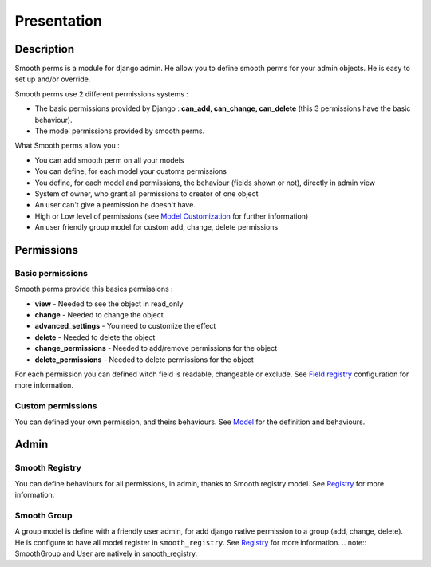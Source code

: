 Presentation
============

Description
-----------

Smooth perms is a module for django admin. He allow you to define smooth perms for your admin objects.
He is easy to set up and/or override.

Smooth perms use 2 different permissions systems :

* The basic permissions provided by Django : **can_add, can_change, can_delete** (this 3 permissions have the basic behaviour).
* The model permissions provided by smooth perms.


What Smooth perms allow you :

* You can add smooth perm on all your models
* You can define, for each model your customs permissions
* You define, for each model and permissions, the behaviour (fields shown or not), directly in admin view
* System of owner, who grant all permissions to creator of one object
* An user can't give a permission he doesn't have.
* High or Low level of permissions (see `Model Customization <model.html#low-or-high-perm-level>`_ for further information)
* An user friendly group model for custom add, change, delete permissions

Permissions
-----------

Basic permissions
^^^^^^^^^^^^^^^^^

Smooth perms provide this basics permissions :

* **view** - Needed to see the object in read_only
* **change** - Needed to change the object
* **advanced_settings** - You need to customize the effect
* **delete** - Needed to delete the object
* **change_permissions** - Needed to add/remove permissions for the object
* **delete_permissions** - Needed to delete permissions for the object

For each permission you can defined witch field is readable, changeable or exclude.
See `Field registry <registry.html#modify-fields-permissions>`_ configuration for more information.

Custom permissions
^^^^^^^^^^^^^^^^^^

You can defined your own permission, and theirs behaviours.
See `Model <model.html>`_ for the definition and behaviours.

Admin
-----

Smooth Registry
^^^^^^^^^^^^^^^

You can define behaviours for all permissions, in admin, thanks to Smooth registry model.
See `Registry <registry.html>`_ for more information.

Smooth Group
^^^^^^^^^^^^

A group model is define with a friendly user admin, for add django native permission to a group (add, change, delete).
He is configure to have all model register in ``smooth_registry``. See `Registry <registry.html>`_ for more information.
.. note:: SmoothGroup and User are natively in smooth_registry.